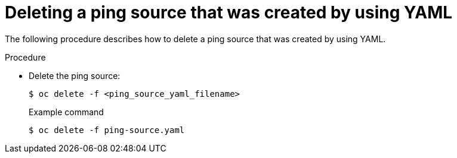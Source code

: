 // Module included in the following assemblies:
//
// * serverless/event_sources/serverless-pingsource.adoc

[id="deleting-pingsource-yaml_{context}"]
= Deleting a ping source that was created by using YAML

[role="_abstract"]
The following procedure describes how to delete a ping source that was created by using YAML.

.Procedure

* Delete the ping source:
+
[source,terminal]
----
$ oc delete -f <ping_source_yaml_filename>
----
+
.Example command
[source,terminal]
----
$ oc delete -f ping-source.yaml
----
